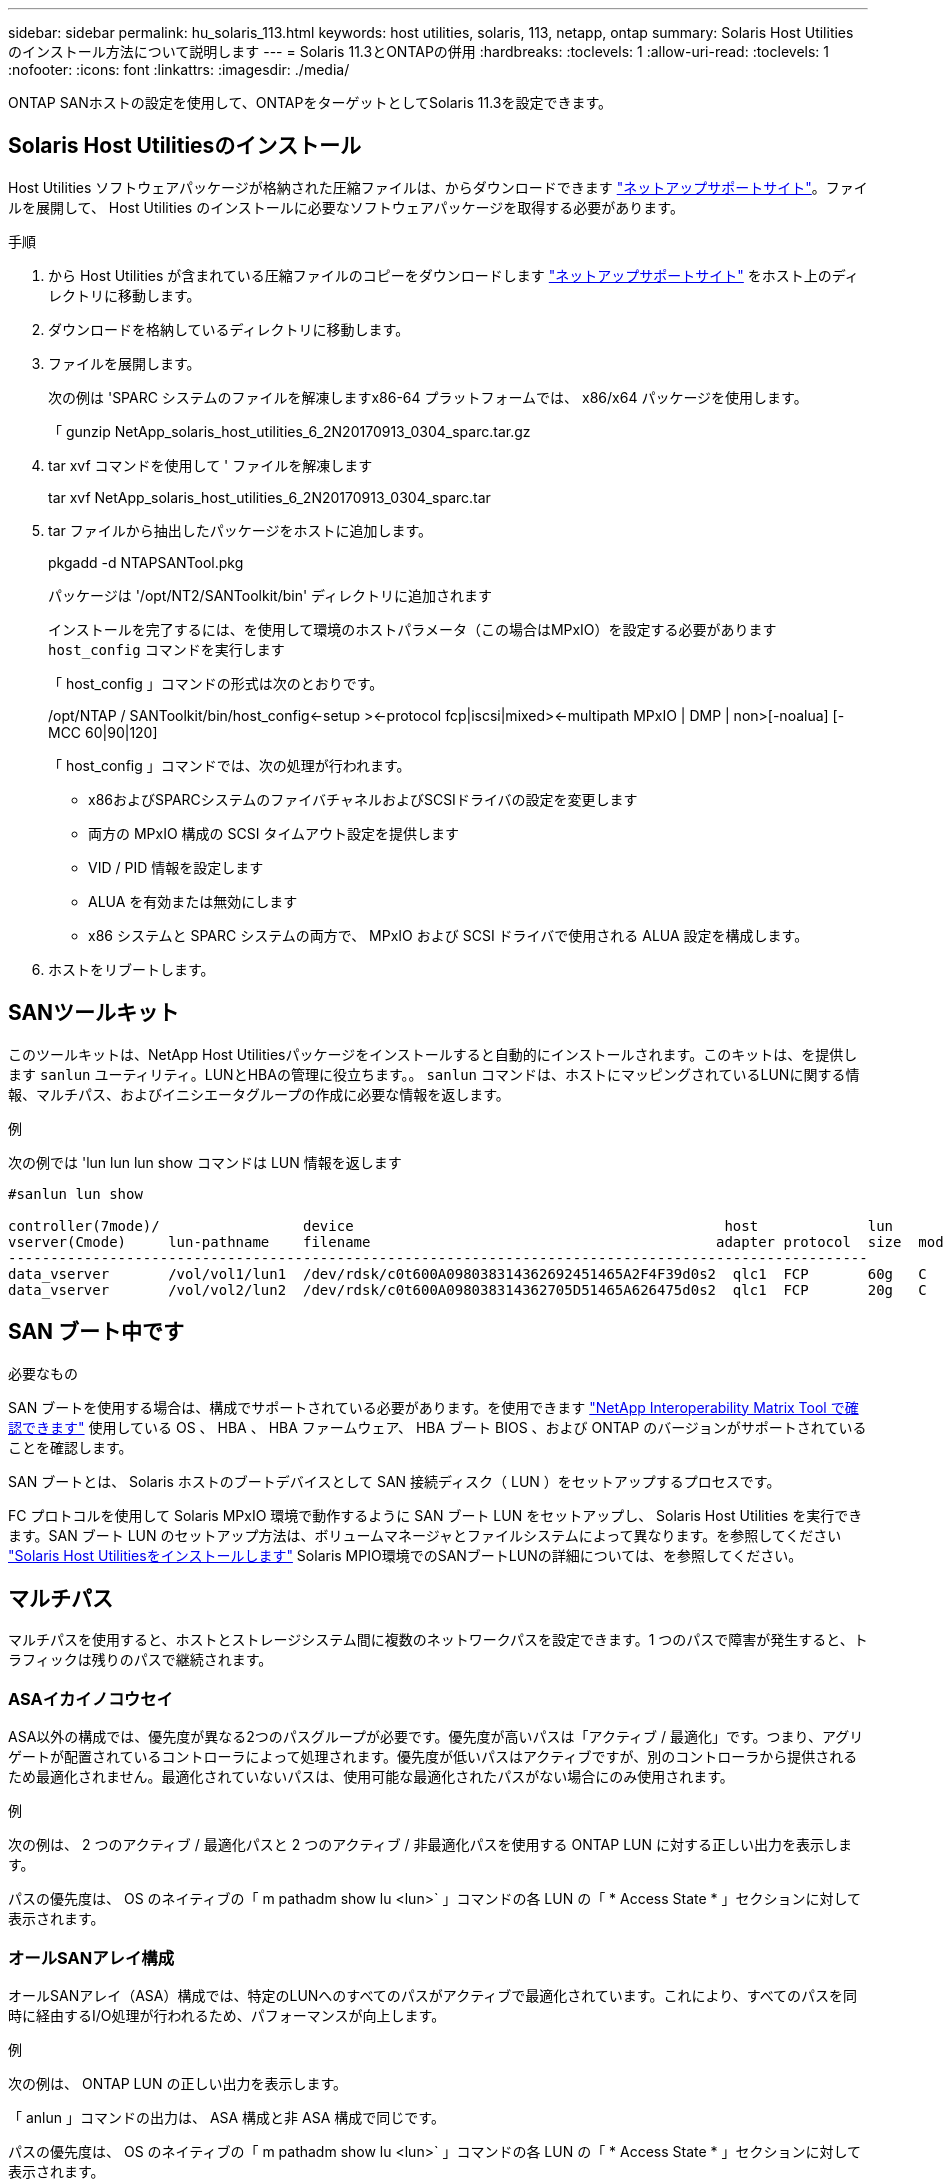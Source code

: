 ---
sidebar: sidebar 
permalink: hu_solaris_113.html 
keywords: host utilities, solaris, 113, netapp, ontap 
summary: Solaris Host Utilities のインストール方法について説明します 
---
= Solaris 11.3とONTAPの併用
:hardbreaks:
:toclevels: 1
:allow-uri-read: 
:toclevels: 1
:nofooter: 
:icons: font
:linkattrs: 
:imagesdir: ./media/


[role="lead"]
ONTAP SANホストの設定を使用して、ONTAPをターゲットとしてSolaris 11.3を設定できます。



== Solaris Host Utilitiesのインストール

Host Utilities ソフトウェアパッケージが格納された圧縮ファイルは、からダウンロードできます https://mysupport.netapp.com/site/products/all/details/hostutilities/downloads-tab/download/61343/6.2/downloads["ネットアップサポートサイト"^]。ファイルを展開して、 Host Utilities のインストールに必要なソフトウェアパッケージを取得する必要があります。

.手順
. から Host Utilities が含まれている圧縮ファイルのコピーをダウンロードします https://mysupport.netapp.com/site/products/all/details/hostutilities/downloads-tab/download/61343/6.2/downloads["ネットアップサポートサイト"^] をホスト上のディレクトリに移動します。
. ダウンロードを格納しているディレクトリに移動します。
. ファイルを展開します。
+
次の例は 'SPARC システムのファイルを解凍しますx86-64 プラットフォームでは、 x86/x64 パッケージを使用します。

+
「 gunzip NetApp_solaris_host_utilities_6_2N20170913_0304_sparc.tar.gz

. tar xvf コマンドを使用して ' ファイルを解凍します
+
tar xvf NetApp_solaris_host_utilities_6_2N20170913_0304_sparc.tar

. tar ファイルから抽出したパッケージをホストに追加します。
+
pkgadd -d NTAPSANTool.pkg

+
パッケージは '/opt/NT2/SANToolkit/bin' ディレクトリに追加されます

+
インストールを完了するには、を使用して環境のホストパラメータ（この場合はMPxIO）を設定する必要があります `host_config` コマンドを実行します

+
「 host_config 」コマンドの形式は次のとおりです。

+
/opt/NTAP / SANToolkit/bin/host_config\<-setup >\<-protocol fcp|iscsi|mixed>\<-multipath MPxIO | DMP | non>[-noalua] [-MCC 60|90|120]

+
「 host_config 」コマンドでは、次の処理が行われます。

+
** x86およびSPARCシステムのファイバチャネルおよびSCSIドライバの設定を変更します
** 両方の MPxIO 構成の SCSI タイムアウト設定を提供します
** VID / PID 情報を設定します
** ALUA を有効または無効にします
** x86 システムと SPARC システムの両方で、 MPxIO および SCSI ドライバで使用される ALUA 設定を構成します。


. ホストをリブートします。




== SANツールキット

このツールキットは、NetApp Host Utilitiesパッケージをインストールすると自動的にインストールされます。このキットは、を提供します `sanlun` ユーティリティ。LUNとHBAの管理に役立ちます。。 `sanlun` コマンドは、ホストにマッピングされているLUNに関する情報、マルチパス、およびイニシエータグループの作成に必要な情報を返します。

.例
次の例では 'lun lun lun show コマンドは LUN 情報を返します

[listing]
----
#sanlun lun show

controller(7mode)/                 device                                            host             lun
vserver(Cmode)     lun-pathname    filename                                         adapter protocol  size  mode
------------------------------------------------------------------------------------------------------
data_vserver       /vol/vol1/lun1  /dev/rdsk/c0t600A098038314362692451465A2F4F39d0s2  qlc1  FCP       60g   C
data_vserver       /vol/vol2/lun2  /dev/rdsk/c0t600A098038314362705D51465A626475d0s2  qlc1  FCP       20g   C
----


== SAN ブート中です

.必要なもの
SAN ブートを使用する場合は、構成でサポートされている必要があります。を使用できます link:https://mysupport.netapp.com/matrix/imt.jsp?components=71102;&solution=1&isHWU&src=IMT["NetApp Interoperability Matrix Tool で確認できます"^] 使用している OS 、 HBA 、 HBA ファームウェア、 HBA ブート BIOS 、および ONTAP のバージョンがサポートされていることを確認します。

SAN ブートとは、 Solaris ホストのブートデバイスとして SAN 接続ディスク（ LUN ）をセットアップするプロセスです。

FC プロトコルを使用して Solaris MPxIO 環境で動作するように SAN ブート LUN をセットアップし、 Solaris Host Utilities を実行できます。SAN ブート LUN のセットアップ方法は、ボリュームマネージャとファイルシステムによって異なります。を参照してください https://docs.netapp.com/us-en/ontap-sanhost/hu_solaris_62.html["Solaris Host Utilitiesをインストールします"^] Solaris MPIO環境でのSANブートLUNの詳細については、を参照してください。



== マルチパス

マルチパスを使用すると、ホストとストレージシステム間に複数のネットワークパスを設定できます。1 つのパスで障害が発生すると、トラフィックは残りのパスで継続されます。



=== ASAイカイノコウセイ

ASA以外の構成では、優先度が異なる2つのパスグループが必要です。優先度が高いパスは「アクティブ / 最適化」です。つまり、アグリゲートが配置されているコントローラによって処理されます。優先度が低いパスはアクティブですが、別のコントローラから提供されるため最適化されません。最適化されていないパスは、使用可能な最適化されたパスがない場合にのみ使用されます。

.例
次の例は、 2 つのアクティブ / 最適化パスと 2 つのアクティブ / 非最適化パスを使用する ONTAP LUN に対する正しい出力を表示します。

パスの優先度は、 OS のネイティブの「 m pathadm show lu <lun>` 」コマンドの各 LUN の「 * Access State * 」セクションに対して表示されます。



=== オールSANアレイ構成

オールSANアレイ（ASA）構成では、特定のLUNへのすべてのパスがアクティブで最適化されています。これにより、すべてのパスを同時に経由するI/O処理が行われるため、パフォーマンスが向上します。

.例
次の例は、 ONTAP LUN の正しい出力を表示します。

「 anlun 」コマンドの出力は、 ASA 構成と非 ASA 構成で同じです。

パスの優先度は、 OS のネイティブの「 m pathadm show lu <lun>` 」コマンドの各 LUN の「 * Access State * 」セクションに対して表示されます。

[listing]
----
#sanlun lun show -pv sparc-s7-16-49:/vol/solaris_vol_1_0/solaris_lun

                    ONTAP Path: sparc-s7-16-49:/vol/solaris_vol_1_0/solaris_lun
                           LUN: 0
                      LUN Size: 30g
                   Host Device: /dev/rdsk/c0t600A098038314362692451465A2F4F39d0s2
                          Mode: C
            Multipath Provider: Sun Microsystems
              Multipath Policy: Native
----

NOTE: ONTAP 9.8 以降では、すべての SAN アレイ（ ASA ）構成がサポートされています。



== 推奨設定

以下に、 NetApp ONTAP LUN を使用する Solaris 11.3 SPARC および x86_64 で推奨されるパラメータ設定の一部を示します。これらのパラメータの値は Host Utilities で設定します。

[cols="2*"]
|===
| パラメータ | 価値 


| throttle_max | 8. 


| not_ready 再試行 | 300 


| busy_retries です | 30 


| reset_retries です | 30 


| throttle_min | 2. 


| timeout_retries です | 10. 


| physical_block_size です | 4096 
|===


=== MetroCluster の推奨設定

デフォルトでは、 LUN へのすべてのパスが失われると、 20 秒後に Solaris オペレーティングシステムは I/O に失敗します。これはによって制御されます `fcp_offline_delay` パラメータのデフォルト値 `fcp_offline_delay` は、標準のONTAP クラスタに適しています。ただし、MetroCluster 構成の場合は、の値になります `fcp_offline_delay` 計画外フェイルオーバーを含む処理の実行中にI/Oが早期にタイムアウトしないように、* 120S *に増やす必要があります。追加情報 およびデフォルト設定の推奨される変更については、ナレッジベースの記事を参照してください https://kb.netapp.com/onprem/ontap/metrocluster/Solaris_host_support_considerations_in_a_MetroCluster_configuration["MetroCluster 構成での Solaris ホストのサポートに関する考慮事項"^]。



== Oracle Solarisの仮想化

* Solaris の仮想化オプションには 'Solaris 論理ドメイン (LDoms または Oracle VM Server for SPARC) 'Solaris 動的ドメイン 'Solaris ゾーン 'Solaris コンテナなどがありますこれらのテクノロジは、アーキテクチャがまったく異なるにもかかわらず、一般に「 Oracle 仮想マシン」としてブランド変更されています。
* 場合によっては ' 特定の Solaris 論理ドメイン内の Solaris コンテナなど ' 複数のオプションを同時に使用できます
* ネットアップでは、一般にこれらの仮想化テクノロジの使用をサポートしています。この仮想化テクノロジでは、 Oracle で全体的な構成がサポートされ、 LUN に直接アクセスできるパーティションがに一覧表示されます https://mysupport.netapp.com/matrix/imt.jsp?components=95803;&solution=1&isHWU&src=IMT["NetApp Interoperability Matrix を参照してください"^] サポートされている構成。これには、ルートコンテナ、 LDOM IO ドメイン、および NPIV を使用した LDOM から LUN にアクセスする処理が含まれます。
* 仮想化ストレージ・リソース（ vdsk など）のみを使用するパーティションや仮想マシンは、 NetApp LUN に直接アクセスできないため、特別な認定は必要ありません。LDOM IO ドメインなど、基盤となる LUN に直接アクセスできるパーティション /VM だけがに存在する必要があります https://mysupport.netapp.com/matrix/imt.jsp?components=95803;&solution=1&isHWU&src=IMT["NetApp Interoperability Matrix を参照してください"^]。




=== 仮想化の推奨設定

LDOM 内で LUN が仮想ディスクデバイスとして使用されている場合、 LUN のソースは仮想化によってマスクされ、 LDOM はブロックサイズを適切に検出しません。この問題を防止するには、 Oracle バグ 15824910 の LDOM オペレーティング・システムにパッチを適用し、仮想ディスクのブロック・サイズを 4096 に設定する「 vdc.conf 」ファイルを作成する必要があります。詳細については、 Oracle Doc 2157669.1 を参照してください。

パッチを確認するには、次の手順を実行します。

.手順
. zpool を作成します。
. ZDB-C を zpool に対して実行し、 * ashift * の値が 12 であることを確認します。
+
値が「 * ashift * 」でない場合は、正しいパッチがインストールされていることを確認し、 vdc.conf の内容を再確認します

+
「 ashift 」の値が 12 になるまで次の手順に進まないでください。




NOTE: Oracle バグ 15824910 の各種バージョンの Solaris に対するパッチが用意されています。最適なカーネル・パッチを決定するためにサポートが必要な場合は、 Oracle にお問い合わせください。



== SnapMirrorのBusiness Continuityの推奨設定です

SnapMirror Business Continuity（SM-BC）環境で計画外のサイトフェイルオーバースイッチオーバーが発生したときにSolarisクライアントアプリケーションがシステムを停止しないことを確認するには、Solaris 11.3ホストで次の設定を行う必要があります。この設定は、フェールオーバーモジュールよりも優先されます `f_tpgs` 矛盾を検出するコードパスが実行されないようにします。


NOTE: ONTAP 9.9..1以降では'Solaris 11.3ホストでSM-BC設定がサポートされています

指示に従って、オーバーライドパラメータを設定します。

.手順
. 構成ファイルを作成します `/etc/driver/drv/scsi_vhci.conf` ネットアップストレージタイプがホストに接続されている場合は、次のようなエントリが表示されます。
+
[listing]
----
scsi-vhci-failover-override =
"NETAPP  LUN","f_tpgs"
----
. を使用します `devprop` および `mdb` 上書きパラメータが正常に適用されたことを確認するコマンド。
+
`root@host-a:~# devprop-v-n /scsi_vhci -failover-override scsi-vhci -failover-override= NetApp LUN + f_tpgs root@host -a :~# echo "* scsi_vhci_dibling :print-x struct dev_info deive_vdive_vacuct | vdc_info vibl_sig_ info vstruct

+
[listing]
----
svl_lun_wwn = 0xa002a1c8960 "600a098038313477543f524539787938"
svl_fops_name = 0xa00298d69e0 "conf f_tpgs"
----



NOTE: 実行後 `scsi-vhci-failover-override` が適用されました。 `conf` がに追加されました `svl_fops_name`。追加情報 およびデフォルト設定への推奨される変更については、ネットアップの技術情報アーティクルを参照してください https://kb.netapp.com/Advice_and_Troubleshooting/Data_Protection_and_Security/SnapMirror/Solaris_Host_support_recommended_settings_in_SnapMirror_Business_Continuity_(SM-BC)_configuration["Solaris ホストでは、 SnapMirror Business Continuity （ SM-BC ）構成での推奨設定がサポートされます"^]。



== 既知の問題

ONTAPリリースを搭載したSolaris 11.3では'次の既知の問題が発生しています

[cols="4*"]
|===
| NetApp バグ ID | タイトル | 説明 | Oracle ID 


| 1366780 | x86 アーキテクチャ上の Emulex 32G HBA で GB 中に Solaris LIF の問題が発生しました | x86_64 プラットフォームに Emulex ファームウェアバージョン 12.6.x 以降が搭載されています | SR 3-24746803021 


| 1368957 | Solaris 11.x 'cfgadm -c configure'でエンドツーエンドのEmulex構成でI/Oエラーが発生する | 実行中です `cfgadm -c configure` Emulexのエンドツーエンド構成では、I/Oエラーが発生します。この問題は、ONTAP 9.5P17、9.6P14、9.7P13、9.8P2で修正されています | 該当なし 
|===